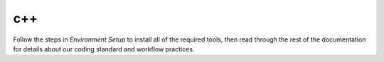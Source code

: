 c++
================================================================

Follow the steps in *Environment Setup* to install all of the required tools, then read through the rest of the documentation for details about our coding standard and workflow practices.
